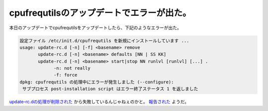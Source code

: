 cpufrequtilsのアップデートでエラーが出た。
==========================================

本日のアップデートでcpufrequtilsをアップデートしたら、下記のようなエラーが出た。


.. code-block:: sh


   設定ファイル /etc/init.d/cpufrequtils を新規にインストールしています ...
   usage: update-rc.d [-n] [-f] <basename> remove
          update-rc.d [-n] <basename> defaults [NN | SS KK]
          update-rc.d [-n] <basename> start|stop NN runlvl [runlvl] [...] .
   		-n: not really
   		-f: force
   dpkg: cpufrequtils の処理中にエラーが発生しました (--configure):
    サブプロセス post-installation script はエラー終了ステータス 1 を返しました


`update-rc.dの処理が削除された <http://bugs.debian.org/cgi-bin/bugreport.cgi?bug=468483>`_ から失敗しているんじゃねぇのかと。 `報告された <http://bugs.debian.org/cgi-bin/bugreport.cgi?bug=470062>`_ ようだ。






.. author:: default
.. categories:: Debian
.. tags::
.. comments::
